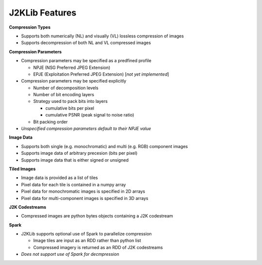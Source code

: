 J2KLib Features
===============

**Compression Types**

- Supports both numerically (NL) and visually (VL) lossless compression of images
- Supports decompression of both NL and VL compressed images

**Compression Parameters**

- Compression parameters may be specified as a predfined profile

  - NPJE (NSG Preferred JPEG Extension)
  - EPJE (Exploitation Preferred JPEG Extension) [*not yet implemented*]

- Compression parameters may be specified explicitly

  - Number of decomposition levels
  - Number of bit encoding layers
  - Strategy used to pack bits into layers

    - cumulative bits per pixel
    - cumulative PSNR (peak signal to noise ratio)

  - Bit packing order

- *Unspecified compression parameters default to their NPJE value*

**Image Data**

- Supports both single (e.g. monochromatic) and multi (e.g. RGB) component images
- Supports image data of arbitrary precesion (bits per pixel)
- Supports image data that is either signed or unsigned

**Tiled Images**

- Image data is provided as a list of tiles
- Pixel data for each tile is contained in a numpy array
- Pixel data for monochromatic images is specified in 2D arrays
- Pixel data for multi-component images is specified in 3D arrays

**J2K Codestreams**

- Compressed images are python bytes objects containing a J2K codestream

**Spark**

- J2KLib supports optional use of Spark to parallelize compression

  - Image tiles are input as an RDD rather than python list
  - Compressed imagery is returned as an RDD of J2K codestreams

- *Does not support use of Spark for decmpression*

